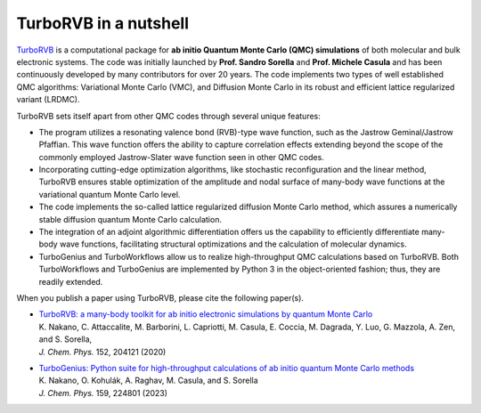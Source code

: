 .. TurboRVB_manual documentation master file, created by
   sphinx-quickstart on Thu Jan 24 00:11:17 2019.
   You can adapt this file completely to your liking, but it should at least
   contain the root `toctree` directive.

TurboRVB in a nutshell
======================================================

`TurboRVB <https://aip.scitation.org/doi/10.1063/5.0005037>`__ is a computational package for **ab initio Quantum Monte Carlo (QMC) simulations** of both molecular and bulk electronic systems.
The code was initially launched by **Prof. Sandro Sorella** and **Prof. Michele Casula** and has been continuously developed by many contributors for over 20 years. The code implements two types of well established QMC algorithms: Variational Monte Carlo (VMC), and Diffusion Monte Carlo in its robust and efficient lattice regularized variant (LRDMC).

TurboRVB sets itself apart from other QMC codes through several unique features:

- The program utilizes a resonating valence bond (RVB)-type wave function, such as the Jastrow Geminal/Jastrow Pfaffian. This wave function offers the ability to capture correlation effects extending beyond the scope of the commonly employed Jastrow-Slater wave function seen in other QMC codes.
- Incorporating cutting-edge optimization algorithms, like stochastic reconfiguration and the linear method, TurboRVB ensures stable optimization of the amplitude and nodal surface of many-body wave functions at the variational quantum Monte Carlo level.
- The code implements the so-called lattice regularized diffusion Monte Carlo method, which assures a numerically stable diffusion quantum Monte Carlo calculation.
- The integration of an adjoint algorithmic differentiation offers us the capability to efficiently differentiate many-body wave functions, facilitating structural optimizations and the calculation of molecular dynamics.
- TurboGenius and TurboWorkflows allow us to realize high-throughput QMC calculations based on TurboRVB. Both TurboWorkflows and TurboGenius are implemented by Python 3 in the object-oriented fashion; thus, they are readily extended.

When you publish a paper using TurboRVB, please cite the following paper(s).

- | `TurboRVB: a many-body toolkit for ab initio electronic simulations by quantum Monte Carlo <https://doi.org/10.1063/5.0005037>`_
  | K. Nakano, C. Attaccalite, M. Barborini, L. Capriotti, M. Casula, E. Coccia, M. Dagrada, Y. Luo, G. Mazzola, A. Zen, and S. Sorella, 
  | *J. Chem. Phys.* 152, 204121 (2020)

- | `TurboGenius: Python suite for high-throughput calculations of ab initio quantum Monte Carlo methods <https://doi.org/10.1063/5.0179003>`_
  | K. Nakano, O. Kohulák, A. Raghav, M. Casula, and S. Sorella
  | *J. Chem. Phys.* 159, 224801 (2023)
